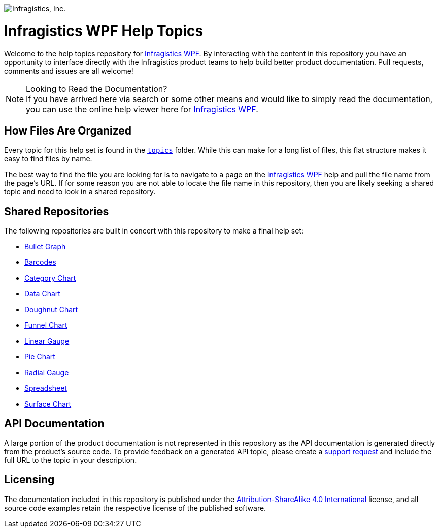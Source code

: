 ﻿:name: Infragistics WPF
:path: wpf

image:http://www.infragistics.com/media/441501/horz_logo.png[alt="Infragistics, Inc."]

= {name} Help Topics

Welcome to the help topics repository for link:http://www.infragistics.com/help/{path}/[{name}]. By interacting with the content in this repository you have an opportunity to interface directly with the Infragistics product teams to help build better product documentation. Pull requests, comments and issues are all welcome!

.Looking to Read the Documentation?
[NOTE]
If you have arrived here via search or some other means and would like to simply read the documentation, you can use the online help viewer here for link:http://www.infragistics.com/help/{path}/[{name}].

== How Files Are Organized
Every topic for this help set is found in the `link:topics[topics]` folder. While this can make for a long list of files, this flat structure makes it easy to find files by name.

The best way to find the file you are looking for is to navigate to a page on the link:http://www.infragistics.com/help/{path}/[{name}] help and pull the file name from the page's URL. If for some reason you are not able to locate the file name in this repository, then you are likely seeking a shared topic and need to look in a shared repository. 

== Shared Repositories
The following repositories are built in concert with this repository to make a final help set:

- link:http://www.github.com/infragistics/bulletgraph-docs-en[Bullet Graph]
- link:http://www.github.com/infragistics/barcodes-docs-en[Barcodes]
- link:http://www.github.com/infragistics/categorychart-docs-en[Category Chart]
- link:http://www.github.com/infragistics/datachart-docs-en[Data Chart]
- link:http://www.github.com/infragistics/doughnutchart-docs-en[Doughnut Chart]
- link:http://www.github.com/infragistics/funnelchart-docs-en[Funnel Chart]
- link:http://www.github.com/infragistics/lineargauge-docs-en[Linear Gauge]
- link:http://www.github.com/infragistics/piechart-docs-en[Pie Chart]
- link:http://www.github.com/infragistics/radialgauge-docs-en[Radial Gauge]
- link:http://www.github.com/infragistics/spreadsheet-docs-en[Spreadsheet]
- link:http://www.github.com/infragistics/surfacechart-docs-en[Surface Chart]

== API Documentation
A large portion of the product documentation is not represented in this repository as the API documentation is generated directly from the product's source code. To provide feedback on a generated API topic, please create a link:http://www.infragistics.com/my-account/submit-support-request[support request] and include the full URL to the topic in your description.

== Licensing

The documentation included in this repository is published under the link:license.txt[Attribution-ShareAlike 4.0 International] license, and all source code examples retain the respective license of the published software.

